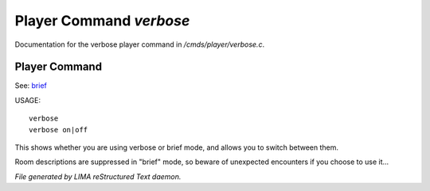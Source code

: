*************************
Player Command *verbose*
*************************

Documentation for the verbose player command in */cmds/player/verbose.c*.

Player Command
==============

See: `brief <brief.html>`_ 

USAGE::

	verbose
	verbose on|off

This shows whether you are using verbose or brief mode, and allows you to
switch between them.

Room descriptions are suppressed in "brief" mode, so beware of unexpected
encounters if you choose to use it...



*File generated by LIMA reStructured Text daemon.*
